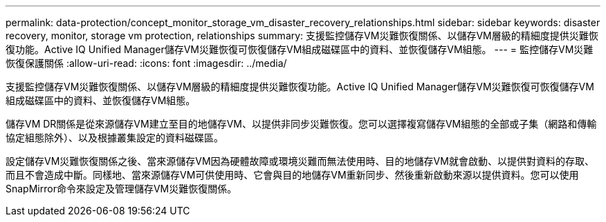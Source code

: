 ---
permalink: data-protection/concept_monitor_storage_vm_disaster_recovery_relationships.html 
sidebar: sidebar 
keywords: disaster recovery, monitor, storage vm protection, relationships 
summary: 支援監控儲存VM災難恢復關係、以儲存VM層級的精細度提供災難恢復功能。Active IQ Unified Manager儲存VM災難恢復可恢復儲存VM組成磁碟區中的資料、並恢復儲存VM組態。 
---
= 監控儲存VM災難恢復保護關係
:allow-uri-read: 
:icons: font
:imagesdir: ../media/


[role="lead"]
支援監控儲存VM災難恢復關係、以儲存VM層級的精細度提供災難恢復功能。Active IQ Unified Manager儲存VM災難恢復可恢復儲存VM組成磁碟區中的資料、並恢復儲存VM組態。

儲存VM DR關係是從來源儲存VM建立至目的地儲存VM、以提供非同步災難恢復。您可以選擇複寫儲存VM組態的全部或子集（網路和傳輸協定組態除外）、以及根據叢集設定的資料磁碟區。

設定儲存VM災難恢復關係之後、當來源儲存VM因為硬體故障或環境災難而無法使用時、目的地儲存VM就會啟動、以提供對資料的存取、而且不會造成中斷。同樣地、當來源儲存VM可供使用時、它會與目的地儲存VM重新同步、然後重新啟動來源以提供資料。您可以使用SnapMirror命令來設定及管理儲存VM災難恢復關係。
